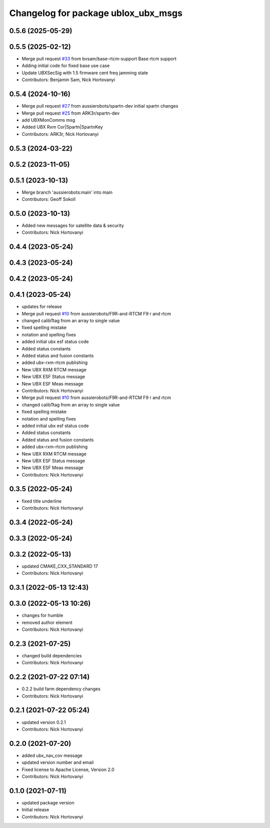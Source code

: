 ^^^^^^^^^^^^^^^^^^^^^^^^^^^^^^^^^^^^
Changelog for package ublox_ubx_msgs
^^^^^^^^^^^^^^^^^^^^^^^^^^^^^^^^^^^^

0.5.6 (2025-05-29)
------------------

0.5.5 (2025-02-12)
------------------
* Merge pull request `#33 <https://github.com/aussierobots/ublox_dgnss/issues/33>`_ from bvsam/base-rtcm-support
  Base rtcm support
* Adding initial code for fixed base use case
* Update UBXSecSig with 1.5 firmware cent freq jamming state
* Contributors: Benjamin Sam, Nick Hortovanyi

0.5.4 (2024-10-16)
------------------
* Merge pull request `#27 <https://github.com/aussierobots/ublox_dgnss/issues/27>`_ from aussierobots/spartn-dev
  initial spartn changes
* Merge pull request `#25 <https://github.com/aussierobots/ublox_dgnss/issues/25>`_ from ARK3r/spartn-dev
* add UBXMonComms msg
* Added UBX Rxm Cor|Spartn|SpartnKey
* Contributors: ARK3r, Nick Hortovanyi

0.5.3 (2024-03-22)
------------------

0.5.2 (2023-11-05)
------------------

0.5.1 (2023-10-13)
------------------
* Merge branch 'aussierobots:main' into main
* Contributors: Geoff Sokoll

0.5.0 (2023-10-13)
------------------
* Added new messages for satellite data & security
* Contributors: Nick Hortovanyi

0.4.4 (2023-05-24)
------------------

0.4.3 (2023-05-24)
------------------

0.4.2 (2023-05-24)
------------------

0.4.1 (2023-05-24)
------------------
* updates for release
* Merge pull request `#10 <https://github.com/aussierobots/ublox_dgnss/issues/10>`_ from aussierobots/F9R-and-RTCM
  F9 r and rtcm
* changed calibTtag from an array to single value
* fixed spelling mistake
* notation and spelling fixes
* added initial ubx esf status code
* Added status constants
* Added status and fusion constants
* added ubx-rxm-rtcm publishing
* New UBX RXM RTCM message
* New UBX ESF Status message
* New UBX ESF Meas message
* Contributors: Nick Hortovanyi

* Merge pull request `#10 <https://github.com/aussierobots/ublox_dgnss/issues/10>`_ from aussierobots/F9R-and-RTCM
  F9 r and rtcm
* changed calibTtag from an array to single value
* fixed spelling mistake
* notation and spelling fixes
* added initial ubx esf status code
* Added status constants
* Added status and fusion constants
* added ubx-rxm-rtcm publishing
* New UBX RXM RTCM message
* New UBX ESF Status message
* New UBX ESF Meas message
* Contributors: Nick Hortovanyi

0.3.5 (2022-05-24)
------------------
* fixed title underline
* Contributors: Nick Hortovanyi

0.3.4 (2022-05-24)
------------------

0.3.3 (2022-05-24)
------------------

0.3.2 (2022-05-13)
------------------
* updated CMAKE_CXX_STANDARD 17
* Contributors: Nick Hortovanyi

0.3.1 (2022-05-13 12:43)
------------------------

0.3.0 (2022-05-13 10:26)
------------------------
* changes for humble
* removed author element
* Contributors: Nick Hortovanyi

0.2.3 (2021-07-25)
------------------
* changed build dependencies
* Contributors: Nick Hortovanyi

0.2.2 (2021-07-22 07:14)
------------------------
* 0.2.2 build farm dependency changes
* Contributors: Nick Hortovanyi

0.2.1 (2021-07-22 05:24)
------------------------
* updated version 0.2.1
* Contributors: Nick Hortovanyi

0.2.0 (2021-07-20)
------------------
* added ubx_nav_cov message
* updated version number and email
* Fixed license to Apache License, Version 2.0
* Contributors: Nick Hortovanyi

0.1.0 (2021-07-11)
------------------
* updated package version
* Initial release
* Contributors: Nick Hortovanyi
